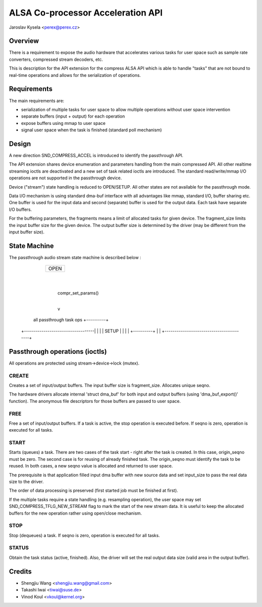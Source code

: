 ==================================
ALSA Co-processor Acceleration API
==================================

Jaroslav Kysela <perex@perex.cz>


Overview
========

There is a requirement to expose the audio hardware that accelerates various
tasks for user space such as sample rate converters, compressed
stream decoders, etc.

This is description for the API extension for the compress ALSA API which
is able to handle "tasks" that are not bound to real-time operations
and allows for the serialization of operations.

Requirements
============

The main requirements are:

- serialization of multiple tasks for user space to allow multiple
  operations without user space intervention

- separate buffers (input + output) for each operation

- expose buffers using mmap to user space

- signal user space when the task is finished (standard poll mechanism)

Design
======

A new direction SND_COMPRESS_ACCEL is introduced to identify
the passthrough API.

The API extension shares device enumeration and parameters handling from
the main compressed API. All other realtime streaming ioctls are deactivated
and a new set of task related ioctls are introduced. The standard
read/write/mmap I/O operations are not supported in the passthrough device.

Device ("stream") state handling is reduced to OPEN/SETUP. All other
states are not available for the passthrough mode.

Data I/O mechanism is using standard dma-buf interface with all advantages
like mmap, standard I/O, buffer sharing etc. One buffer is used for the
input data and second (separate) buffer is used for the output data. Each task
have separate I/O buffers.

For the buffering parameters, the fragments means a limit of allocated tasks
for given device. The fragment_size limits the input buffer size for the given
device. The output buffer size is determined by the driver (may be different
from the input buffer size).

State Machine
=============

The passthrough audio stream state machine is described below :

                                       +----------+
                                       |          |
                                       |   OPEN   |
                                       |          |
                                       +----------+
                                             |
                                             |
                                             | compr_set_params()
                                             |
                                             v
         all passthrough task ops      +----------+
  +------------------------------------|          |
  |                                    |   SETUP  |
  |                                    |
  |                                    +----------+
  |                                          |
  +------------------------------------------+


Passthrough operations (ioctls)
===============================

All operations are protected using stream->device->lock (mutex).

CREATE
------
Creates a set of input/output buffers. The input buffer size is
fragment_size. Allocates unique seqno.

The hardware drivers allocate internal 'struct dma_buf' for both input and
output buffers (using 'dma_buf_export()' function). The anonymous
file descriptors for those buffers are passed to user space.

FREE
----
Free a set of input/output buffers. If a task is active, the stop
operation is executed before. If seqno is zero, operation is executed for all
tasks.

START
-----
Starts (queues) a task. There are two cases of the task start - right after
the task is created. In this case, origin_seqno must be zero.
The second case is for reusing of already finished task. The origin_seqno
must identify the task to be reused. In both cases, a new seqno value
is allocated and returned to user space.

The prerequisite is that application filled input dma buffer with
new source data and set input_size to pass the real data size to the driver.

The order of data processing is preserved (first started job must be
finished at first).

If the multiple tasks require a state handling (e.g. resampling operation),
the user space may set SND_COMPRESS_TFLG_NEW_STREAM flag to mark the
start of the new stream data. It is useful to keep the allocated buffers
for the new operation rather using open/close mechanism.

STOP
----
Stop (dequeues) a task. If seqno is zero, operation is executed for all
tasks.

STATUS
------
Obtain the task status (active, finished). Also, the driver will set
the real output data size (valid area in the output buffer).

Credits
=======
- Shengjiu Wang <shengjiu.wang@gmail.com>
- Takashi Iwai <tiwai@suse.de>
- Vinod Koul <vkoul@kernel.org>
